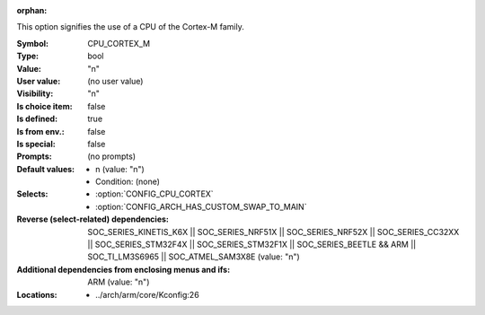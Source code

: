 :orphan:

.. title:: CPU_CORTEX_M

.. option:: CONFIG_CPU_CORTEX_M:
.. _CONFIG_CPU_CORTEX_M:

This option signifies the use of a CPU of the Cortex-M family.



:Symbol:           CPU_CORTEX_M
:Type:             bool
:Value:            "n"
:User value:       (no user value)
:Visibility:       "n"
:Is choice item:   false
:Is defined:       true
:Is from env.:     false
:Is special:       false
:Prompts:
 (no prompts)
:Default values:

 *  n (value: "n")
 *   Condition: (none)
:Selects:

 *  :option:`CONFIG_CPU_CORTEX`
 *  :option:`CONFIG_ARCH_HAS_CUSTOM_SWAP_TO_MAIN`
:Reverse (select-related) dependencies:
 SOC_SERIES_KINETIS_K6X || SOC_SERIES_NRF51X || SOC_SERIES_NRF52X || SOC_SERIES_CC32XX || SOC_SERIES_STM32F4X || SOC_SERIES_STM32F1X || SOC_SERIES_BEETLE && ARM || SOC_TI_LM3S6965 || SOC_ATMEL_SAM3X8E (value: "n")
:Additional dependencies from enclosing menus and ifs:
 ARM (value: "n")
:Locations:
 * ../arch/arm/core/Kconfig:26